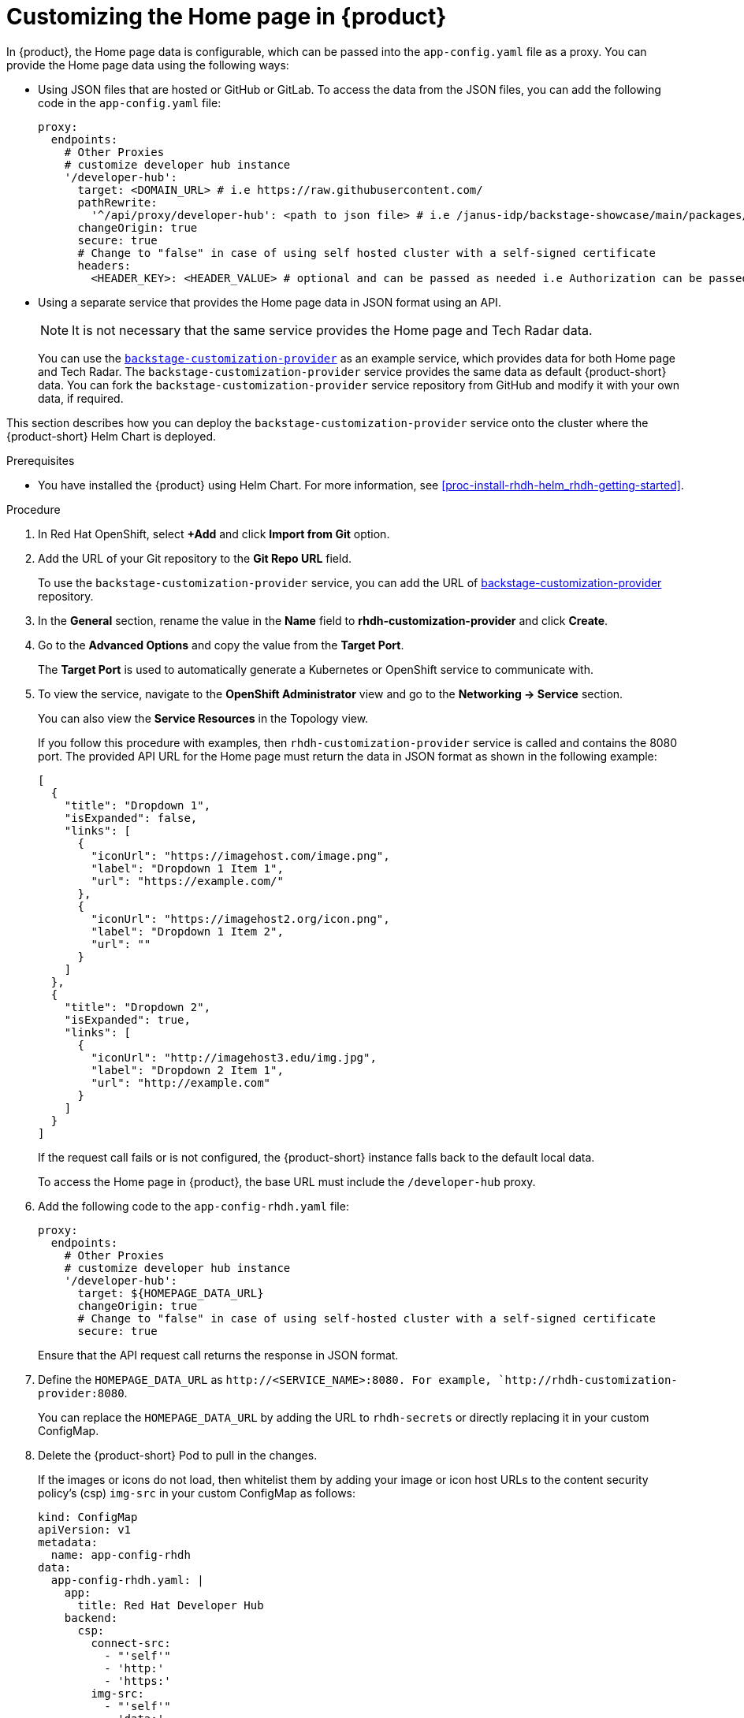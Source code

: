 [id='proc-customize-rhdh-homepage_{context}']
= Customizing the Home page in {product}

In {product}, the Home page data is configurable, which can be passed into the `app-config.yaml` file as a proxy. You can provide the Home page data using the following ways:

* Using JSON files that are hosted or GitHub or GitLab. To access the data from the JSON files, you can add the following code in the `app-config.yaml` file:
+
--
[source,yaml]
----
proxy:
  endpoints:
    # Other Proxies
    # customize developer hub instance
    '/developer-hub':
      target: <DOMAIN_URL> # i.e https://raw.githubusercontent.com/
      pathRewrite:
        '^/api/proxy/developer-hub': <path to json file> # i.e /janus-idp/backstage-showcase/main/packages/app/public/homepage/data.json
      changeOrigin: true
      secure: true
      # Change to "false" in case of using self hosted cluster with a self-signed certificate
      headers:
	<HEADER_KEY>: <HEADER_VALUE> # optional and can be passed as needed i.e Authorization can be passed for private GitHub repo and PRIVATE-TOKEN can be passed for private GitLab repo
----
--

* Using a separate service that provides the Home page data in JSON format using an API.
+
--
[NOTE]
====
It is not necessary that the same service provides the Home page and Tech Radar data.
====

You can use the https://github.com/janus-idp/backstage-customization-provider[`backstage-customization-provider`] as an example service, which provides data for both Home page and Tech Radar. The `backstage-customization-provider` service provides the same data as default {product-short} data. You can fork the `backstage-customization-provider` service repository from GitHub and modify it with your own data, if required.
--

This section describes how you can deploy the `backstage-customization-provider` service onto the cluster where the {product-short} Helm Chart is deployed.

.Prerequisites

* You have installed the {product} using Helm Chart. For more information, see xref:proc-install-rhdh-helm_rhdh-getting-started[].

.Procedure

. In Red Hat OpenShift, select *+Add* and click *Import from Git* option.
. Add the URL of your Git repository to the *Git Repo URL* field.
+
--
To use the `backstage-customization-provider` service, you can add the URL of https://github.com/janus-idp/backstage-customization-provider[backstage-customization-provider] repository.
--

. In the *General* section, rename the value in the *Name* field to *rhdh-customization-provider* and click *Create*.
. Go to the *Advanced Options* and copy the value from the *Target Port*.
+
--
The *Target Port* is used to automatically generate a Kubernetes or OpenShift service to communicate with.
--

. To view the service, navigate to the *OpenShift Administrator* view and go to the *Networking -> Service* section.
+
--
You can also view the *Service Resources* in the Topology view.

If you follow this procedure with examples, then `rhdh-customization-provider` service is called and contains the 8080 port. The provided API URL for the Home page must return the data in JSON format as shown in the following example:

[source,json]
----
[
  {
    "title": "Dropdown 1",
    "isExpanded": false,
    "links": [
      {
        "iconUrl": "https://imagehost.com/image.png",
        "label": "Dropdown 1 Item 1",
        "url": "https://example.com/"
      },
      {
        "iconUrl": "https://imagehost2.org/icon.png",
        "label": "Dropdown 1 Item 2",
        "url": ""
      }
    ]
  },
  {
    "title": "Dropdown 2",
    "isExpanded": true,
    "links": [
      {
        "iconUrl": "http://imagehost3.edu/img.jpg",
        "label": "Dropdown 2 Item 1",
        "url": "http://example.com"
      }
    ]
  }
]
----

If the request call fails or is not configured, the {product-short} instance falls back to the default local data.

To access the Home page in {product}, the base URL must include the `/developer-hub` proxy.
--

. Add the following code to the `app-config-rhdh.yaml` file:
+
--
[source,yaml]
----
proxy:
  endpoints:
    # Other Proxies
    # customize developer hub instance
    '/developer-hub':
      target: ${HOMEPAGE_DATA_URL}
      changeOrigin: true
      # Change to "false" in case of using self-hosted cluster with a self-signed certificate
      secure: true
----

Ensure that the API request call returns the response in JSON format.
--

. Define the `HOMEPAGE_DATA_URL` as `pass:c[http://<SERVICE_NAME>:8080]. For example, `pass:c[http://rhdh-customization-provider:8080]`.
+
--
You can replace the `HOMEPAGE_DATA_URL` by adding the URL to `rhdh-secrets` or directly replacing it in your custom ConfigMap.
--

. Delete the {product-short} Pod to pull in the changes.
+
--
If the images or icons do not load, then whitelist them by adding your image or icon host URLs to the content security policy’s (csp) `img-src` in your custom ConfigMap as follows:

[source]
----
kind: ConfigMap
apiVersion: v1
metadata:
  name: app-config-rhdh
data:
  app-config-rhdh.yaml: |
    app:
      title: Red Hat Developer Hub
    backend:
      csp:
        connect-src:
          - "'self'"
          - 'http:'
          - 'https:'
        img-src:
          - "'self'"
          - 'data:'
          - <image host url 1>
          - <image host url 2>
          - <image host url 3>
    # Other Configurations
----

After that, delete the pod to ensure that the new configurations are loaded correctly.
--


